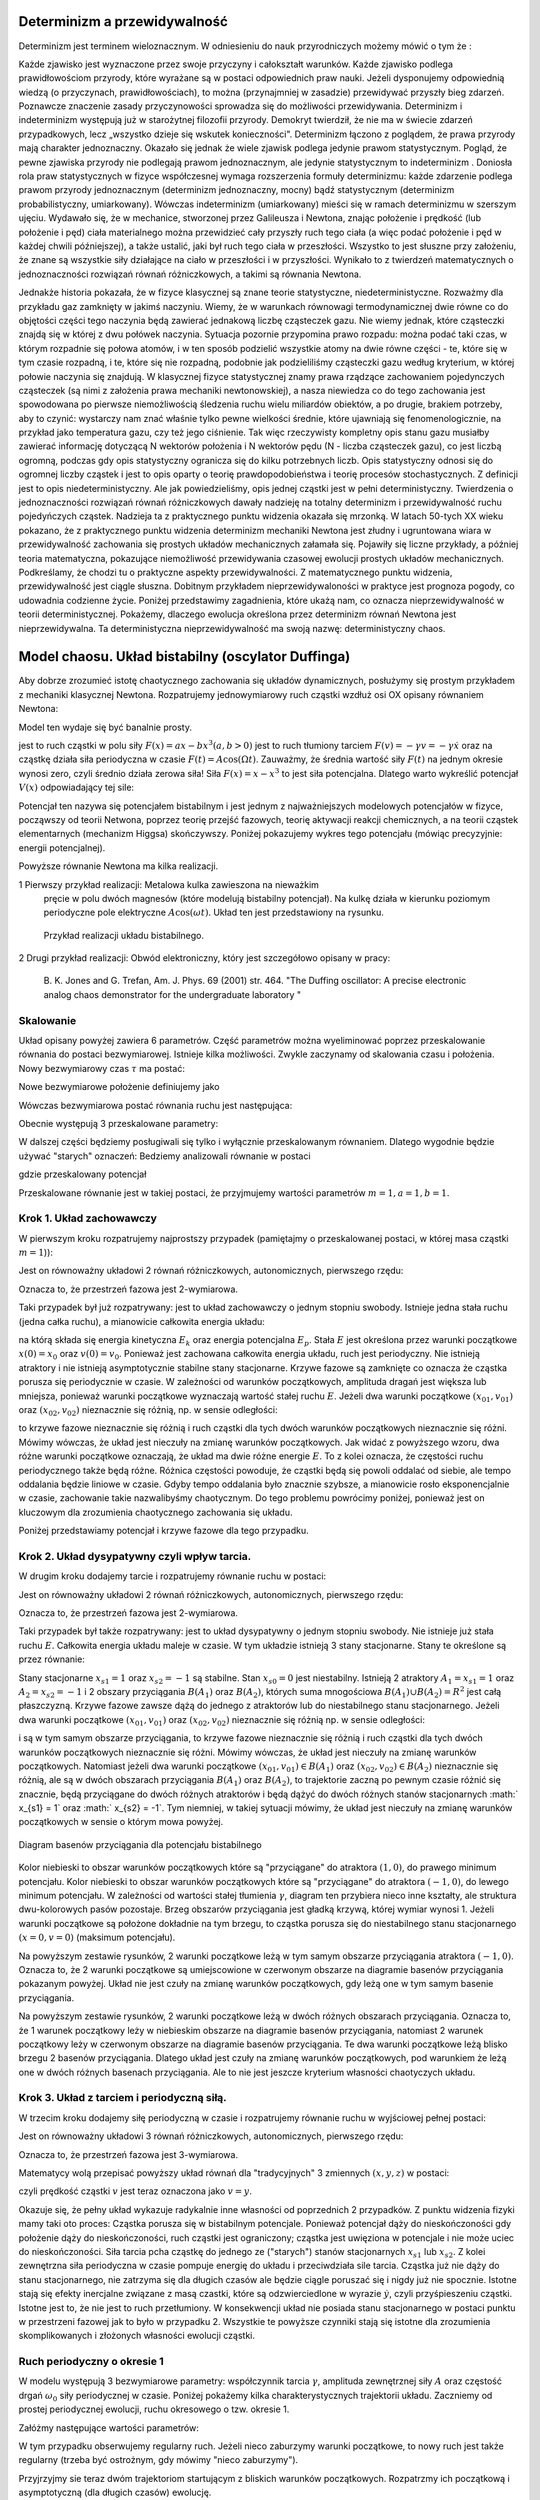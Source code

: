 Determinizm a przewidywalność
=============================

Determinizm jest terminem wieloznacznym.  W odniesieniu do nauk przyrodniczych możemy mówić o tym że :

Każde zjawisko jest wyznaczone przez swoje przyczyny i całokształt warunków.
Każde zjawisko podlega prawidłowościom przyrody, które wyrażane są w postaci odpowiednich praw nauki.
Jeżeli dysponujemy odpowiednią wiedzą (o przyczynach,  prawidłowościach), to można (przynajmniej w zasadzie) przewidywać przyszły bieg zdarzeń.  Poznawcze znaczenie zasady przyczynowości  sprowadza się do możliwości przewidywania. Determinizm i indeterminizm  występują już w starożytnej filozofii przyrody. Demokryt twierdził, że nie ma w świecie zdarzeń przypadkowych, lecz „wszystko dzieje się wskutek konieczności". Determinizm  łączono z poglądem, że prawa przyrody mają charakter jednoznaczny. Okazało się jednak że wiele zjawisk podlega jedynie prawom statystycznym. Pogląd, że pewne zjawiska przyrody nie podlegają prawom jednoznacznym, ale jedynie statystycznym to indeterminizm .  Doniosła rola praw statystycznych w fizyce współczesnej wymaga rozszerzenia formuły determinizmu: każde zdarzenie podlega prawom przyrody jednoznacznym (determinizm jednoznaczny, mocny) bądź statystycznym (determinizm probabilistyczny, umiarkowany). Wówczas indeterminizm (umiarkowany) mieści się w ramach determinizmu  w szerszym ujęciu. Wydawało się, że w mechanice, stworzonej przez Galileusza i Newtona, znając położenie i prędkość (lub położenie i pęd) ciała materialnego można przewidzieć cały przyszły ruch tego ciała (a więc podać położenie i pęd w każdej chwili późniejszej), a także ustalić, jaki był ruch tego ciała w przeszłości. Wszystko to jest słuszne  przy założeniu, że znane są  wszystkie siły działające na ciało w przeszłości i w przyszłości. Wynikało to z twierdzeń matematycznych o jednoznaczności rozwiązań równań różniczkowych, a takimi są równania Newtona. 

Jednakże historia pokazała, że  w fizyce klasycznej są znane teorie statystyczne, niedeterministyczne.  Rozważmy dla przykładu  gaz zamknięty w jakimś naczyniu. Wiemy, że w warunkach równowagi termodynamicznej dwie równe co do objętości części tego naczynia będą zawierać jednakową liczbę cząsteczek gazu. Nie wiemy jednak, które cząsteczki znajdą się w której z dwu połówek naczynia. Sytuacja pozornie przypomina prawo rozpadu: można podać taki czas, w którym rozpadnie się połowa atomów, i w ten sposób podzielić wszystkie atomy na dwie równe części - te, które się w tym czasie rozpadną, i te, które się nie rozpadną, podobnie jak podzieliliśmy cząsteczki gazu według kryterium, w której połowie naczynia się znajdują. W klasycznej fizyce statystycznej znamy prawa rządzące zachowaniem pojedynczych cząsteczek (są nimi z założenia prawa mechaniki newtonowskiej), a nasza niewiedza co do tego zachowania jest spowodowana po pierwsze niemożliwością śledzenia ruchu wielu miliardów obiektów, a po drugie, brakiem potrzeby, aby to czynić: wystarczy nam znać właśnie tylko pewne wielkości średnie, które ujawniają się fenomenologicznie, na przykład jako temperatura gazu, czy też jego ciśnienie. Tak więc rzeczywisty kompletny opis stanu gazu musiałby zawierać informację dotyczącą N wektorów położenia i N wektorów pędu (N - liczba cząsteczek gazu), co jest liczbą ogromną, podczas gdy opis statystyczny ogranicza się do kilku potrzebnych liczb. Opis statystyczny odnosi się do ogromnej liczby cząstek i jest to opis oparty o teorię prawdopodobieństwa i teorię procesów stochastycznych. Z definicji jest to opis niedeterministyczny. Ale jak powiedzieliśmy, opis jednej cząstki jest w pełni deterministyczny. Twierdzenia o jednoznaczności rozwiązań równań różniczkowych dawały nadzieję na totalny determinizm i przewidywalność ruchu pojedyńczych cząstek. Nadzieja ta z praktycznego punktu widzenia okazała się mrzonką.  W latach 50-tych XX wieku pokazano, że z praktycznego punktu widzenia determinizm mechaniki Newtona jest złudny i ugruntowana wiara w przewidywalność zachowania się prostych układów  mechanicznych  załamała się. Pojawiły się liczne przykłady, a później teoria matematyczna, pokazujące  niemożliwość przewidywania czasowej ewolucji prostych układów mechanicznych. Podkreślamy, że chodzi tu o praktyczne aspekty przewidywalności. Z matematycznego punktu widzenia, przewidywalność jest ciągle słuszna.  Dobitnym przykładem nieprzewidywaloności w praktyce jest prognoza pogody, co udowadnia codzienne życie. Poniżej przedstawimy zagadnienia, które ukażą nam, co oznacza nieprzewidywalność w teorii deterministycznej. Pokażemy, dlaczego ewolucja określona przez determinizm równań Newtona jest nieprzewidywalna. Ta deterministyczna nieprzewidywalność ma swoją nazwę: deterministyczny chaos. 


Model chaosu. Układ bistabilny (oscylator Duffinga)
===================================================

Aby dobrze zrozumieć istotę chaotycznego zachowania się układów dynamicznych, posłużymy się prostym przykładem z mechaniki klasycznej Newtona. Rozpatrujemy jednowymiarowy ruch cząstki wzdłuż osi OX opisany równaniem Newtona:

.. MATH::
    :label: eqn1

    m \ddot x = F(x, \dot x, t) =ax - bx^3 - \gamma \dot x + A \cos(\Omega t), \qquad x(0) = x_0, \quad  \dot x(0) = v(0) = v_0


Model ten wydaje się być banalnie prosty.

jest to ruch cząstki w polu siły :math:`F(x) = ax-bx^3  (a, b > 0)`
jest to ruch tłumiony tarciem :math:`F(v) = - \gamma v = -\gamma \dot x` oraz 
na cząstkę działa siła periodyczna w czasie :math:`F(t) = A\cos(\Omega t)`. 
Zauważmy, że średnia wartość siły :math:`F(t)` na jednym okresie wynosi  zero, czyli średnio działa zerowa siła! Siła :math:`F(x) = x-x^3` to jest siła potencjalna. Dlatego warto wykreślić potencjał :math:`V(x)`  odpowiadający tej sile:

.. MATH::
    :label: eqn2

    V(x) = - \int F(x) dx = \frac{1}{4}  b x^4 - \frac{1}{2}  a x^2


Potencjał  ten nazywa się potencjałem bistabilnym i jest jednym z najważniejszych modelowych potencjałów w fizyce, począwszy od teorii Netwona, poprzez teorię przejść fazowych, teorię aktywacji  reakcji chemicznych, a na teorii cząstek elementarnych (mechanizm Higgsa) skończywszy. Poniżej pokazujemy wykres tego potencjału (mówiąc precyzyjnie: energii potencjalnej). 

Powyższe równanie Newtona  ma kilka realizacji.

1 Pierwszy przykład realizacji: Metalowa kulka zawieszona na nieważkim 
  pręcie w polu dwóch magnesów (które modelują bistabilny potencjał). 
  Na kulkę działa w kierunku poziomym periodyczne pole elektryczne 
  :math:`A\cos(\omega t)`. Układ ten jest przedstawiony na rysunku. 
  
  .. figure:: images/pendulum.png
     :align: center
     :alt: wahadło

     Przykład realizacji układu bistabilnego.

2 Drugi przykład realizacji: Obwód elektroniczny, który jest szczegółowo opisany w pracy:

  B. K. Jones and G. Trefan, Am. J. Phys. 69 (2001) str. 464.
  "The Duffing oscillator: A precise electronic analog chaos demonstrator 
  for the undergraduate laboratory "



.. sagecellserver::
    :is_verbatim: True

    sage: # Przeskalowany potencjał bistabilny: a=b=1
    sage: p = plot(0.25*x^4 - 0.5*x^2, (x,-1.6,1.6), figsize=(6,4), axes_labels=[r'$x$',r'$V(x)$'], color="blue")
    sage: p += text("$-x_s$",(-1,0.025),fontsize=16, color='black')
    sage: p += text("$x_s$",(1,0.025),fontsize=16, color='black')
    sage: p.show()

.. end of input

Skalowanie
----------

Układ opisany powyżej zawiera 6 parametrów. Część parametrów można wyeliminować poprzez przeskalowanie równania do postaci bezwymiarowej. Istnieje kilka  możliwości. Zwykle zaczynamy od skalowania czasu i położenia. Nowy bezwymiarowy czas :math:`\tau` ma postać:

.. MATH::
    :label: eqn3

    s = \frac{t}{\tau_0}, \qquad \tau_0^2 = \frac{m}{a}


Nowe bezwymiarowe położenie definiujemy jako

.. MATH::
    :label: eqn4

    X = \frac{x}{L}, \qquad L^2 = \frac{a}{b}


Wówczas bezwymiarowa postać równania ruchu jest następująca: 

.. MATH::
    :label: eqn5

    \ddot X = X - X^3 - \gamma_0 \dot X + A_0 \cos(\omega_0 s), \qquad X(0) = X_0, \quad  \dot X(0) = \dot X_0


Obecnie występują 3 przeskalowane parametry:

.. MATH::
    :label: eqn6

     \gamma_0  = \frac{\tau_0^2}{m L} \gamma, \qquad A_0 = \frac{\tau_0^2}{m L} A, \qquad \omega_0 = \tau_0 \Omega


W dalszej części będziemy posługiwali się tylko i wyłącznie przeskalowanym równaniem. Dlatego wygodnie będzie używać "starych" oznaczeń: Bedziemy analizowali równanie w postaci

.. MATH::
    :label: eqn7

    \ddot x = x - x^3 - \gamma \dot x + A \cos(\omega_0 t ), \qquad x(0) = x_0, \quad  \dot x(0) = \dot y_0 = v_0


gdzie przeskalowany potencjał

.. MATH::
    :label: eqn7a

    V(x) = - \int F(x) dx = \frac{1}{4} x^4 - \frac{1}{2} x^2

Przeskalowane równanie jest w takiej postaci, że przyjmujemy wartości parametrów :math:`m=1,  a=1,  b=1`.


Krok 1. Układ zachowawczy
-------------------------


W pierwszym  kroku rozpatrujemy najprostszy przypadek (pamiętajmy o przeskalowanej postaci, w której masa cząstki :math:`m=1`)):

.. MATH::
    :label: eqn8

    \ddot x = x - x^3 = - V'(x), \qquad x(0) = x_0, \quad  \dot x(0) = v(0) =  v_0


Jest on równoważny układowi 2 równań różniczkowych, autonomicznych, pierwszego rzędu:

.. MATH::
    :label: eqn9

    \dot x = v, \qquad x(0) = x_0,

    \dot v = x - x^3, \qquad v(0) = v_0.


Oznacza to, że przestrzeń fazowa jest 2-wymiarowa.

Taki przypadek był już rozpatrywany: jest to układ zachowawczy o jednym stopniu swobody. Istnieje jedna stała ruchu (jedna całka ruchu), a mianowicie całkowita energia układu:

.. MATH::
    :label: eqn10

    \frac{1}{2} \dot x^2(t) + V(x(t)) = const. = E  = E_k + E_p = \frac{1}{2} \dot x^2(0) + V(x(0)) = \frac{1}{2}  v_0^2 + V(x_0)


na którą składa się energia kinetyczna :math:`E_k` oraz energia potencjalna :math:`E_p`.  Stała :math:`E` jest określona przez warunki początkowe :math:`x(0) = x_0` oraz :math:`v(0) = v_0`.  Ponieważ jest zachowana całkowita energia układu, ruch jest periodyczny. Nie istnieją atraktory i nie istnieją  asymptotycznie stabilne stany stacjonarne. Krzywe fazowe są zamknięte co oznacza że  cząstka porusza się periodycznie w czasie. W zależności od warunków początkowych, amplituda dragań jest większa lub mniejsza, ponieważ warunki początkowe wyznaczają wartość stałej ruchu :math:`E`. Jeżeli dwa warunki początkowe :math:`(x_{01}, v_{01})`  oraz  :math:`(x_{02}, v_{02})` nieznacznie się różnią, np. w sensie odległości: 

.. MATH::
    :label: eqn11

    | [x_{01}^2 +  v_{01}^2] - [x_{02}^2 +  v_{02}^2] | << 1


to krzywe fazowe nieznacznie się różnią i ruch cząstki dla tych dwóch warunków początkowych nieznacznie się różni. Mówimy wówczas, że układ jest nieczuły na zmianę warunków początkowych.  Jak widać z powyższego wzoru, dwa różne warunki początkowe oznaczają, że układ ma dwie różne energie :math:`E`. To z kolei oznacza, że częstości ruchu periodycznego także będą różne.  Różnica częstości powoduje, że cząstki  będą się powoli oddalać od siebie, ale tempo oddalania będzie liniowe w czasie.  Gdyby tempo oddalania było znacznie szybsze, a mianowicie rosło eksponencjalnie w czasie, zachowanie takie nazwalibyśmy chaotycznym.  Do tego problemu powrócimy poniżej, ponieważ jest on kluczowym dla zrozumienia chaotycznego zachowania się układu.

Poniżej przedstawiamy potencjał i  krzywe fazowe dla tego przypadku.


.. sagecellserver::
    :is_verbatim: True

    sage: #parametry dla wizualizacji
    sage: var('x v')
    sage: x0 = 1.5
    sage: v0 = 0.2
    sage: E = 0.25*x0^4 - 0.5*x0^2 + v0^2
    sage: #
    sage: #prawo zachowania energii
    sage: V=0.25*x^4 - 0.5*x^2
    sage: PZE = v^2 + V == E
    sage: #
    sage: #wychylenia ekstremalne
    sage: print "ekstremalne wychylenia dla (x0,v0) = (%.2f,%.2f)"%(x0,v0)
    sage: rozw = solve(PZE(v=0), x); show(rozw)
    sage: xmin = min([i.rhs() for i in rozw if imag(i.rhs()) == 0])
    sage: xmax = max([i.rhs() for i in rozw if imag(i.rhs()) == 0])
    sage: #
    sage: #i jego rozwiązanie
    sage: print "ekstremalne prędkości dla (x0,v0) = (%.2f,%.2f)"%(x0,v0)
    sage: rozw = solve(PZE, v); show(rozw)
    sage: v1=rozw[0].rhs()
    sage: v2=rozw[1].rhs()
    sage: vmax = abs(v1(x=0))
    sage: #
    sage: #krzywe fazowe
    sage: start_point = (x0,V(x=x0))
    sage: p0 = point(start_point,size=30) + text(r"$  x_0$",start_point,vertical_alignment='bottom',horizontal_alignment='left')
    sage: p1 = plot(V,(x,xmin,xmax))
    sage: p21 = plot(v1, (x,xmin,xmax), color='red')
    sage: p22 = plot(v2, (x,xmin,xmax), color='green')
    sage: (p0+p1).show(figsize=4)
    sage: (p21+p22).show(figsize=4)

.. end of input


Krok 2. Układ dysypatywny czyli wpływ tarcia.
---------------------------------------------


W drugim  kroku dodajemy tarcie i rozpatrujemy równanie ruchu w postaci:

.. MATH::
    :label: eqn12

    \ddot x =  x - x^3 -\gamma \dot x , \qquad x(0) = x_0, \quad  \dot x(0) = v(0) =  v_0


Jest on równoważny układowi 2 równań różniczkowych, autonomicznych, pierwszego rzędu:

.. MATH::
    :label: eqn13

    \dot x = v, \qquad x(0) = x_0, 
    
    \dot v = x - x^3 -\gamma v , \qquad v(0) = v_0.


Oznacza to, że przestrzeń fazowa jest 2-wymiarowa.

Taki przypadek był także rozpatrywany: jest to układ dysypatywny o jednym stopniu swobody. Nie istnieje już stała ruchu :math:`E`.  Całkowita energia układu maleje w czasie.  W tym układzie  istnieją 3 stany stacjonarne. Stany te określone są przez równanie:

.. MATH::
    :label: eqn14

    x-x^3=0, \qquad \mbox{stąd} \qquad x_{s0}=0, \quad x_{s1} = 1, \quad x_{s2} = -1


Stany stacjonarne :math:`x_{s1} = 1` oraz :math:`x_{s2} = -1`  są  stabilne. Stan :math:`x_{s0}=0` jest niestabilny. Istnieją 2 atraktory  :math:`A_1= x_{s1} = 1` oraz :math:`A_2= x_{s2} = -1` i  2 obszary przyciągania :math:`B(A_1)` oraz :math:`B(A_2)`, których suma mnogościowa :math:`B(A_1) \cup  B(A_2) = R^2` jest całą płaszczyzną.  Krzywe fazowe  zawsze dążą do jednego z atraktorów lub do niestabilnego stanu stacjonarnego. Jeżeli dwa warunki początkowe :math:`(x_{01}, v_{01})`  oraz  :math:`(x_{02}, v_{02})` nieznacznie się różnią np. w sensie odległości: 

.. MATH::
    :label: eqn15

    | [x_{01}^2 +  v_{01}^2] - [x_{02}^2 +  v_{02}^2] | << 1


i są w tym samym obszarze przyciągania, to krzywe fazowe nieznacznie się różnią i ruch cząstki dla tych dwóch warunków początkowych nieznacznie się różni. Mówimy wówczas, że układ jest nieczuły na zmianę warunków początkowych. Natomiast jeżeli dwa warunki początkowe :math:`(x_{01}, v_{01}) \in B(A_1)`  oraz  :math:`(x_{02}, v_{02}) \in B(A_2)` nieznacznie się różnią, ale są w dwóch obszarach przyciągania :math:`B(A_1)` oraz :math:`B(A_2)`, to trajektorie zaczną po pewnym czasie różnić się znacznie, będą przyciągane do dwóch różnych atraktorów  i będą dążyć  do dwóch różnych stanów stacjonarnych :math:` x_{s1} = 1` oraz :math:` x_{s2} = -1`. Tym niemniej, w takiej sytuacji mówimy, że układ jest nieczuły na zmianę warunków początkowych w sensie o którym mowa powyżej.

.. figure:: images/baseny_tarcie.jpg
   :align: center
   :alt: Baseny przyciągania.

   Diagram basenów przyciągania dla potencjału bistabilnego

Kolor niebieski to obszar warunków początkowych które są "przyciągane"  do atraktora :math:`(1, 0)`, do prawego minimum potencjału. Kolor niebieski to obszar warunków początkowych które są "przyciągane"  do atraktora :math:`(-1, 0)`, do lewego minimum potencjału. W zależności od wartości stałej tłumienia :math:`\gamma`, diagram ten przybiera nieco inne kształty, ale struktura dwu-kolorowych pasów pozostaje. Brzeg obszarów przyciągania jest gładką krzywą, której wymiar wynosi 1. Jeżeli warunki początkowe są położone dokładnie na tym brzegu, to cząstka porusza się do niestabilnego stanu stacjonarnego :math:`(x=0, v=0)` (maksimum potencjału). 

.. sagecellserver::
    :is_verbatim: True

    sage: # wykresy dla przypadku z tłumieniem
    sage: var('x v')
    sage: x01, v01 = 1.50, 0
    sage: x02, v02 = 1.52, 0
    sage: #
    sage: # siła
    sage: F = x-x^3
    sage: V = -integrate(F,x)
    sage: #
    sage: # tarcie: parametr gamma
    sage: g = 0.1
    sage: #
    sage: # numeryczne rozwiazanie równań ruchu
    sage: T = srange(0,20*pi,0.01)
    sage: num1 = desolve_odeint(vector([v,F-g*v]), [x01,v01], T, [x,v])
    sage: num2 = desolve_odeint(vector([v,F-g*v]), [x02,v02], T, [x,v])
    sage: #
    sage: #krzywe fazowe
    sage: lt  = plot(V, (x, -max([abs(x01),abs(x02)]),max([abs(x01),abs(x02)])), color='black', figsize=4)
    sage: lt += point((x01,V(x=x01)), color='green', size=50, axes_labels=['$x$','$V(x)$'])
    sage: lt += point((x02,V(x=x02)), color='red', size=50)
    sage: lb  = list_plot(num1.tolist(), plotjoined=1, color='green', axes_labels=['$x(t)$','$v(t)$'])
    sage: lb += list_plot(num2.tolist(), plotjoined=1, color='red', figsize=4)
    sage: rt  = list_plot(zip(T,num1[:,0].tolist()), plotjoined=1, color='green', axes_labels=['$t$','$x(t)$'])
    sage: rt += list_plot(zip(T,num2[:,0].tolist()), plotjoined=1, color='red', figsize=4)
    sage: rb  = list_plot(zip(T,num1[:,1].tolist()), plotjoined=1, color='green', axes_labels=['$t$','$v(t)$'])
    sage: rb += list_plot(zip(T,num2[:,1].tolist()), plotjoined=1, color='red', figsize=4)
    sage: #
    sage: html("""
    sage: <p align='center'>rozwiązania z warunkami początkowymi
    sage: <span style="color:green">($x_{01},v_{01}$)=(%.2f,%.2f)</span>
    sage: <span style="color:red">($x_{02},v_{02}$)=(%.2f,%.2f)</span>
    sage: dążą do tego samego atraktora: 
    sage: (x,v)=(-1,0)
    sage: </p>
    sage: """%(x01,v01,x02,v02))
    sage: html.table([[lt,rt],[lb,rb]])

.. end of input

Na powyższym zestawie rysunków,  2 warunki początkowe leżą w tym samym obszarze  przyciągania  atraktora :math:`(-1, 0)`. Oznacza to, że 2 warunki początkowe są umiejscowione w czerwonym obszarze na diagramie basenów przyciągania pokazanym powyżej. Układ nie jest czuły na zmianę warunków początkowych, gdy leżą one w tym samym basenie przyciągania.

.. sagecellserver::
    :is_verbatim: True

    sage: # wykresy dla przypadku z tłumieniem
    sage: var('x v')
    sage: x01, v01 = 1.58, 0
    sage: x02, v02 = 1.57, 0
    sage: #
    sage: # siła
    sage: F = x-x^3
    sage: V = -integrate(F,x)
    sage: #
    sage: # tarcie: parametr gamma
    sage: g = 0.1
    sage: #
    sage: # numeryczne rozwiazanie równań ruchu
    sage: T = srange(0,20*pi,0.01)
    sage: num1 = desolve_odeint(vector([v,F-g*v]), [x01,v01], T, [x,v])
    sage: num2 = desolve_odeint(vector([v,F-g*v]), [x02,v02], T, [x,v])
    sage: #
    sage: # wykresy funkcji
    sage: lt  = plot(V, (x, -max([abs(x01),abs(x02)]),max([abs(x01),abs(x02)])),color='black',  figsize=4)
    sage: lt += point((x01,V(x=x01)), color='blue', size=50, axes_labels=['$x$','$V(x)$'])
    sage: lt += point((x02,V(x=x02)), color='red', size=50)
    sage: lb  = list_plot(num1.tolist(), plotjoined=1, color='blue', axes_labels=['$x(t)$','$v(t)$'])
    sage: lb += list_plot(num2.tolist(), plotjoined=1, color='red', figsize=4)
    sage: rt  = list_plot(zip(T,num1[:,0].tolist()), plotjoined=1, color='blue', axes_labels=['$t$','$x(t)$'])
    sage: rt += list_plot(zip(T,num2[:,0].tolist()), plotjoined=1, color='red', figsize=4)
    sage: rb  = list_plot(zip(T,num1[:,1].tolist()), plotjoined=1, color='blue', axes_labels=['$t$','$v(t)$'])
    sage: rb += list_plot(zip(T,num2[:,1].tolist()), plotjoined=1, color='red', figsize=4)
    sage: #
    sage: html("""
    sage: <p align='center'>rozwiązania z warunkami początkowymi
    sage: <span style="color:blue">($x_{01},v_{01}$)=(%.2f,%.2f)</span>
    sage: <span style="color:red">($x_{02},v_{02}$)=(%.2f,%.2f)</span>
    sage: dążą do różnych atraktorów: 
    sage: <span style="color:blue">(x,v)=(1,0)</span>
    sage: <span style="color:red">(x,v)=(-1,0)</span>
    sage: </p>
    sage: """%(x01,v01,x02,v02))
    sage: html.table([[lt,rt],[lb,rb]])

.. end of input

Na powyższym zestawie rysunków,  2 warunki początkowe leżą w dwóch różnych obszarach  przyciągania.  Oznacza to, że 1 warunek  początkowy leży w  niebieskim obszarze na diagramie basenów przyciągania, natomiast  2 warunek  początkowy leży w  czerwonym obszarze na diagramie basenów przyciągania. Te dwa warunki początkowe leżą blisko brzegu 2 basenów przyciągania. Dlatego układ jest czuły na zmianę warunków początkowych, pod warunkiem że leżą one w dwóch różnych basenach przyciągania. Ale to nie jest jeszcze kryterium własności chaotyczych układu.



Krok 3. Układ z tarciem i periodyczną siłą.
-------------------------------------------

W trzecim kroku dodajemy siłę periodyczną w czasie  i rozpatrujemy równanie ruchu w wyjściowej pełnej postaci:

.. MATH::
    :label: eqn16

    \ddot x =  x - x^3 -\gamma \dot x  +  A \cos (\omega_0 t) , \qquad x(0) = x_0, \quad  \dot x(0) = v(0) =  v_0


Jest on równoważny układowi 3 równań różniczkowych, autonomicznych, pierwszego rzędu:

.. MATH::
    :label: eqn17

    \dot x = v, \qquad x(0) = x_0,
    
    \dot v = x - x^3 -\gamma v + A \cos z , \qquad v(0) = v_0, 
    
    z = \omega_0, \qquad z(0) = 0.


Oznacza to, że przestrzeń fazowa jest 3-wymiarowa.

Matematycy wolą przepisać powyższy układ równań dla "tradycyjnych"  3 zmiennych :math:`(x, y, z)` w postaci:

.. MATH::
    :label: eqn18

    \dot x = y, \qquad x(0) = x_0, 
    
    \dot y = x - x^3 -\gamma y + A \cos z , \qquad y(0) = y_0, 
    
    z = \omega_0, \qquad z(0) = 0.


czyli prędkość cząstki :math:`v` jest teraz oznaczona jako :math:`v=y`.

Okazuje się, że pełny układ wykazuje radykalnie inne własności od poprzednich 2 przypadków. Z punktu widzenia fizyki mamy taki oto proces:  Cząstka porusza się w bistabilnym potencjale. Ponieważ potencjał dąży do nieskończoności gdy położenie dąży do nieskończoności, ruch cząstki jest ograniczony; cząstka jest uwięziona w potencjale i nie może uciec do nieskończoności. Siła tarcia pcha cząstkę do jednego ze ("starych") stanów stacjonarnych  :math:`x_{s1}`  lub :math:`x_{s2}`. Z kolei zewnętrzna siła periodyczna w czasie pompuje energię do układu i przeciwdziała sile tarcia. Cząstka już nie dąży do stanu stacjonarnego, nie zatrzyma się dla długich czasów ale będzie  ciągle poruszać się i nigdy już nie spocznie. Istotne stają się efekty inercjalne związane z masą czastki, które są odzwierciedlone w wyrazie :math:`\dot y`, czyli przyśpieszeniu cząstki. Istotne jest to, że nie jest to ruch przetłumiony. W konsekwencji układ nie posiada stanu stacjonarnego w postaci punktu w przestrzeni fazowej jak to było w przypadku 2. Wszystkie te powyższe czynniki stają się istotne dla zrozumienia  skomplikowanych i złożonych własności ewolucji cząstki. 

.. sagecellserver::
    :is_verbatim: True

    sage: # przykładowa trajektoria  (górny wykres)
    sage: # wraz z krzywą fazową (dolny wykres)
    sage: var('x y z')
    sage: T = srange(0,150*pi,0.01)
    sage: sol=desolve_odeint( vector([y,x-x^3-0.26*y+0.3*cos(z), 1]), [0.1,0.1,0],T,[x,y,z])
    sage: t = line(zip(T,sol[:,0]), figsize=(12,4), axes_labels=["$t$","$x(t)$"], frame=1, axes=0)
    sage: b = line(zip(sol[:,0],sol[:,1]), figsize=(12,4), axes_labels=["$x(t)$","$v(t)$"], frame=1, axes=0)
    sage: html.table([[t],[b]])

.. end of input

Ruch periodyczny o okresie 1
----------------------------

W modelu występują 3 bezwymiarowe parametry: współczynnik tarcia :math:`\gamma`, amplituda zewnętrznej siły :math:`A` oraz częstość drgań :math:`\omega_0` siły periodycznej w czasie. Poniżej pokażemy kilka charakterystycznych trajektorii układu. Zaczniemy od prostej periodycznej ewolucji, ruchu okresowego o tzw. okresie 1.

Załóżmy następujące wartości parametrów:

.. MATH::
    :label: eqn19

    \gamma = 0.15, \qquad A = 0.3, \qquad \omega_0 = 1


W tym przypadku obserwujemy regularny ruch. Jeżeli nieco zaburzymy warunki początkowe, to nowy ruch jest także regularny (trzeba być ostrożnym, gdy mówimy "nieco zaburzymy").

.. sagecellserver::
    :is_verbatim: True

    sage: # wykresy dla przypadku z tłumieniem
    sage: var('x y z')
    sage: x0, y0, z0 = 0.1,0.1,0
    sage: kolor = 'green'
    sage: #
    sage: # siła
    sage: F = x-x^3
    sage: V = -integrate(F,x)
    sage: #
    sage: # tarcie: parametr gamma
    sage: g = 0.1
    sage: A = 0.3
    sage: w = 1
    sage: #
    sage: # układ różniczkowych równań ruchu
    sage: dx = y
    sage: dy = F - g*y + A*cos(z)
    sage: dz = w
    sage: #
    sage: # numeryczne rozwiazanie równań ruchu
    sage: T = srange(0,30*pi,0.01)
    sage: num = desolve_odeint(vector([dx,dy,dz]), [x0,y0,z0], T, [x,y,z])
    sage: #
    sage: # wykresy funkcji
    sage: xmin = 1.5
    sage: lt  = plot(V, (x,-xmin,xmin), figsize=4)
    sage: lt += point((x0,V(x=x0)), color=kolor, size=50, axes_labels=['$x$','$V(x)$'])
    sage: lb  = list_plot(zip(num[:,0],num[:,1]), plotjoined=1, color=kolor, axes_labels=['$x(t)$','$v(t)$'], figsize=4)
    sage: rt  = list_plot(zip(T,num[:,0].tolist()), plotjoined=1, color=kolor, axes_labels=['$t$','$x(t)$'], figsize=4)
    sage: rb  = list_plot(zip(T,num[:,1].tolist()), plotjoined=1, color=kolor, axes_labels=['$t$','$v(t)$'], figsize=4)
    sage: #
    sage: html("""Układ równań różniczkowych
    sage: $\dot{x} = %s$
    sage: $\dot{y} = %s$
    sage: $\dot{z} = %s$
    sage: z warunkami początkowymi
    sage: $(x_0,y_0,z_0) = (%.2f,%.2f,%.2f)$
    sage: """%(dx,dy,dz,x0,y0,z0))
    sage: html.table([[lt,rt],[lb,rb]])


.. end of input

Przyjrzyjmy sie teraz dwóm trajektoriom startującym z bliskich warunków początkowych. Rozpatrzmy ich początkową i asymptotyczną (dla długich czasów) ewolucję.

.. sagecellserver::
    :is_verbatim: True

    sage: # wykresy dla przypadku z tłumieniem
    sage: var('x y z')
    sage: x01, y01, z01 = 0.1,0.1,0
    sage: x02, y02, z02 = 0.11,0.1,0
    sage: #
    sage: # siła
    sage: F = x-x^3
    sage: V = -integrate(F,x)
    sage: #
    sage: # tarcie: parametr gamma
    sage: g = 0.1
    sage: A = 0.3
    sage: w = 1
    sage: #
    sage: # układ różniczkowych równań ruchu
    sage: dx = y
    sage: dy = F - g*y + A*cos(z)
    sage: dz = w
    sage: #
    sage: # numeryczne rozwiazanie równań ruchu
    sage: T = srange(0,200*pi,0.01)
    sage: num1 = desolve_odeint(vector([dx,dy,dz]), [x01,y01,z01], T, [x,y,z])
    sage: num2 = desolve_odeint(vector([dx,dy,dz]), [x02,y02,z02], T, [x,y,z])
    sage: #
    sage: lnum = int(len(num1[:,0])/10)
    sage: trans1 = num1[:lnum]
    sage: asymp1 = num1[-lnum:]
    sage: trans2 = num2[:lnum]
    sage: asymp2 = num2[-lnum:]
    sage: #
    sage: # wykresy funkcji
    sage: lt = list_plot(zip(trans1[:,0],trans1[:,1]), plotjoined=1, color='green', axes_labels=['$x(t)$','$v(t)$'], figsize=4)
    sage: lt += list_plot(zip(trans2[:,0],trans2[:,1]), plotjoined=1, color='red')
    sage: rt = list_plot(zip(T[:lnum],trans1[:,0].tolist()), plotjoined=1, color='green', axes_labels=['$t$','$x(t)$'], figsize=4)
    sage: rt += list_plot(zip(T[:lnum],trans2[:,0].tolist()), plotjoined=1, color='red')
    sage: lb = list_plot(zip(asymp1[:,0],asymp1[:,1]), plotjoined=1, color='green', axes_labels=['$x(t)$','$v(t)$'], figsize=4)
    sage: lb += list_plot(zip(asymp2[:,0],asymp2[:,1]), plotjoined=0, color='red')
    sage: rb = list_plot(zip(T[-lnum:],asymp1[:,0].tolist()), plotjoined=1, color='green', axes_labels=['$t$','$x(t)$'], figsize=4)
    sage: rb += list_plot(zip(T[-lnum:],asymp2[:,0].tolist()), plotjoined=1, color='red')
    sage: #
    sage: html("""Układ równań różniczkowych
    sage: $\dot{x} = %s$
    sage: $\dot{y} = %s$
    sage: $\dot{z} = %s$
    sage: z różnymi warunkami początkowymi
    sage: <span style="color:green;">$(x_{01},y_{01},z_{01}) = (%.2f,%.2f,%.2f)$</span>
    sage: <span style="color:red;">$(x_{02},y_{02},z_{02}) = (%.2f,%.2f,%.2f)$</span>
    sage: """%(dx,dy,dz,x01,y01,z01,x02,y02,z02))
    sage: html.table([[lt,rt],[lb,rb]])


.. end of input

Na dwóch górnych diagramach przedstawioną reżim krótkich czasów. Ponieważ 2 warunki początkowe nieco się różnią, więc początkowa ewolucja nieco się różni. Kolor czerwony i zielony jest rozróżnialny na prawym górnym rysunku pokazującym ewolucję :math:`x(t)` dla krótkich czasów.  Jeżeli przyjrzymy się reżimowy długich czasów (dwa dolne diagramy) to zauważymy duże podobieństwo w ewolucji: krzywe fazowe są zamknięte więc jest to prosty ruch periodyczny, przypominający nieco zdeformowaną funkcję typu :math:`\sin(\alpha t)` czy też :math:`\cos(\alpha t)`. Jest to funkcja okresowa z charakterystycznym jednym jedynym  okresem :math:`T`. Dlatego mówimy, że jest ruch periodyczny o okresie 1. Dwie krzywe :math:`x(t)` na dolnym prawym rysunku nie są rozróżnialne. 

Można zrobić doświadczenie numeryczne i wybierać różne warunki początkowe. Zobaczymy, że trajektorie dążą do tego samego okresowego rozwiązania, są przyciagane do tego okresowego rozwiązania. Innymi słowy, ta krzywa fazowa o okresie 1  jest ATRAKTOREM.  Atraktor ten nazywa się periodycznym atraktorem o okresie 1 lub 1-okresowym  atraktorem. Można by postawić pytanie: jak wygląda basen przyciągania dla tego atraktora. Aby dać odpowiedź na to pytanie należy zbadać numerycznie np. kwadrat warunków początkowych  :math:`(x_0, y_0)` i wybrać te warunki początkowe które dążą do powyższej krzywej fazowej o okresie 1. Okazuje się, że basen przyciągania jest "porządnym" zbiorem, którego brzeg jest gładką krzywą, podobnie jak w przypadku zilustrowanym powyżej dla układu tylko z tarciem, bez siły okresowej.


Ruch periodyczny o okresie 3
----------------------------

Załóżmy następujące wartości parametrów:

.. MATH::
    :label: eqn20

    \gamma = 0.22, \qquad A = 0.3, \qquad \omega_0 = 1


W tym przypadku obserwujemy także periodyczny ruch, ale nieco bardziej skomplikowany. Nie jest to prosty periodyczny ruch, ale tzw. ruch o okresie 3, tzn. teraz okres jest 3 razy dłuższy niż w poprzednim przypadku.

.. sagecellserver::
    :is_verbatim: True

    sage: # wykresy dla przypadku z tłumieniem
    sage: var('x y z')
    sage: x0, y0, z0 = 0.1,0.1,0
    sage: kolor = 'red'
    sage: #
    sage: # siła
    sage: F = x-x^3
    sage: V = -integrate(F,x)
    sage: #
    sage: # tarcie: parametr gamma
    sage: g = 0.22
    sage: A = 0.3
    sage: w = 1
    sage: #
    sage: # układ różniczkowych równań ruchu
    sage: dx = y
    sage: dy = F - g*y + A*cos(z)
    sage: dz = w
    sage: #
    sage: # numeryczne rozwiazanie równań ruchu
    sage: T = srange(0,20*pi,0.01)
    sage: num = desolve_odeint(vector([dx,dy,dz]), [x0,y0,z0], T, [x,y,z])
    sage: #
    sage: # wykresy funkcji
    sage: xmin = 1.5
    sage: lt  = plot(V, (x,-xmin,xmin), figsize=4)
    sage: lt += point((x0,V(x=x0)), color=kolor, size=50, axes_labels=['$x$','$V(x)$'])
    sage: lb  = list_plot(zip(num[:,0],num[:,1]), plotjoined=1, color=kolor, axes_labels=['$x(t)$','$v(t)$'], figsize=4)
    sage: rt  = list_plot(zip(T,num[:,0].tolist()), plotjoined=1, color=kolor, axes_labels=['$t$','$x(t)$'], figsize=4)
    sage: rb  = list_plot(zip(T,num[:,1].tolist()), plotjoined=1, color=kolor, axes_labels=['$t$','$v(t)$'], figsize=4)
    sage: #
    sage: html("""Układ równań różniczkowych
    sage: $\dot{x} = %s$
    sage: $\dot{y} = %s$
    sage: $\dot{z} = %s$
    sage: z warunkami początkowymi
    sage: $(x_0,y_0,z_0) = (%.2f,%.2f,%.2f)$
    sage: """%(dx,dy,dz,x0,y0,z0))
    sage: html.table([[lt,rt],[lb,rb]])


.. end of input

I znów zobaczymy, jak początkowa ewolucja różni się od tej po długim czasie.

.. sagecellserver::
    :is_verbatim: True

    sage: # wykresy dla przypadku z tłumieniem
    sage: var('x y z')
    sage: x01, y01, z01 = 0.10,0.1,0
    sage: x02, y02, z02 = 0.11,0.1,0
    sage: #
    sage: # siła
    sage: F = x-x^3
    sage: V = -integrate(F,x)
    sage: #
    sage: # tarcie: parametr gamma
    sage: g = 0.22
    sage: A = 0.3
    sage: w = 1
    sage: #
    sage: # układ różniczkowych równań ruchu
    sage: dx = y
    sage: dy = F - g*y + A*cos(z)
    sage: dz = w
    sage: #
    sage: # numeryczne rozwiazanie równań ruchu
    sage: T = srange(0,200*pi,0.01)
    sage: num1 = desolve_odeint(vector([dx,dy,dz]), [x01,y01,z01], T, [x,y,z])
    sage: num2 = desolve_odeint(vector([dx,dy,dz]), [x02,y02,z02], T, [x,y,z])
    sage: #
    sage: lnum = int(len(num1[:,0])/10)
    sage: trans1 = num1[:lnum]
    sage: asymp1 = num1[-lnum:]
    sage: trans2 = num2[:lnum]
    sage: asymp2 = num2[-lnum:]
    sage: #
    sage: # wykresy funkcji
    sage: lt = list_plot(zip(trans1[:,0],trans1[:,1]), plotjoined=1, color='green', axes_labels=['$x(t)$','$v(t)$'], figsize=4)
    sage: lt += list_plot(zip(trans2[:,0],trans2[:,1]), plotjoined=1, color='red')
    sage: rt = list_plot(zip(T[:lnum],trans1[:,0].tolist()), plotjoined=1, color='green', axes_labels=['$t$','$x(t)$'], figsize=4)
    sage: rt += list_plot(zip(T[:lnum],trans2[:,0].tolist()), plotjoined=1, color='red')
    sage: lb = list_plot(zip(asymp1[:,0],asymp1[:,1]), plotjoined=1, color='green', axes_labels=['$x(t)$','$v(t)$'], figsize=4)
    sage: lb += list_plot(zip(asymp2[:,0],asymp2[:,1]), plotjoined=0, color='red')
    sage: rb = list_plot(zip(T[-lnum:],asymp1[:,0].tolist()), plotjoined=1, color='green', axes_labels=['$t$','$x(t)$'], figsize=4)
    sage: rb += list_plot(zip(T[-lnum:],asymp2[:,0].tolist()), plotjoined=1, color='red')
    sage: #
    sage: html("""Układ równań różniczkowych
    sage: $\dot{x} = %s$
    sage: $\dot{y} = %s$
    sage: $\dot{z} = %s$
    sage: z różnymi warunkami początkowymi
    sage: <span style="color:green;">$(x_{01},y_{01},z_{01}) = (%.2f,%.2f,%.2f)$</span>
    sage: <span style="color:red;">$(x_{02},y_{02},z_{02}) = (%.2f,%.2f,%.2f)$</span>
    sage: """%(dx,dy,dz,x01,y01,z01,x02,y02,z02))
    sage: html.table([[lt,rt],[lb,rb]])


.. end of input

Dla długich czasów, krzywe fazowe są zamknięte, ale nie są  to krzywe typu zdeformowana elipsa.  To są krzywe z 2 pętelkami. Tym niemniej, ruch jest periodyczny.

Podobnie jak poprzednim przypadku, można zrobić doświadczenie numeryczne i wybierać różne warunki początkowe. Zobaczymy, że wiele trajektorii dąży do tej samej  okresowej orbity, są one  przyciagane do tej  zamkniętek krzywej fazowej. Innymi słowy, ta krzywa fazowa o okresie 3  jest ATRAKTOREM.  Atraktor ten nazywa się periodycznym atraktorem o okresie 3 lub 3-okresowym  atraktorem.  Basen przyciągania dla tego atraktora  na płaszczyźnie warunków początkowych :math:`(x_0, y_0)`  jest "porządnym" zbiorem o wymiarze 2 (czyli kawałek płaszczyzny), którego brzeg jest gładką krzywą.


Ruch chaotyczny
---------------

Załóżmy następujące wartości parametrów:

.. MATH::
    :label: eqn21

    \gamma = 0.25, \qquad A = 0.3, \qquad \omega_0 = 1


W tym przypadku obserwujemy ruch, który wydaje się być wyjątkowo nieregularny, chaotyczny.


.. sagecellserver::
    :is_verbatim: True

    sage: # wykresy dla przypadku chaotycznego
    sage: var('x y z')
    sage: x0, y0, z0 = 0.1,0.1,0
    sage: kolor = 'firebrick'
    sage: #
    sage: # siła
    sage: F = x-x^3
    sage: V = -integrate(F,x)
    sage: #
    sage: # tarcie: parametr gamma
    sage: g = 0.25
    sage: A = 0.3
    sage: w = 1
    sage: #
    sage: # układ różniczkowych równań ruchu
    sage: dx = y
    sage: dy = F - g*y + A*cos(z)
    sage: dz = w
    sage: #
    sage: # numeryczne rozwiazanie równań ruchu
    sage: T = srange(0,50*pi,0.01)
    sage: num = desolve_odeint(vector([dx,dy,dz]), [x0,y0,z0], T, [x,y,z])
    sage: #
    sage: # wykresy funkcji
    sage: xmin = 1.5
    sage: lt  = plot(V, (x,-xmin,xmin), figsize=4)
    sage: lt += point((x0,V(x=x0)), color=kolor, size=50, axes_labels=['$x$','$V(x)$'])
    sage: lb  = list_plot(zip(num[:,0],num[:,1]), plotjoined=1, color=kolor, axes_labels=['$x(t)$','$v(t)$'], figsize=4)
    sage: rt  = list_plot(zip(T,num[:,0].tolist()), plotjoined=1, color=kolor, axes_labels=['$t$','$x(t)$'], figsize=4)
    sage: rb  = list_plot(zip(T,num[:,1].tolist()), plotjoined=1, color=kolor, axes_labels=['$t$','$v(t)$'], figsize=4)
    sage: #
    sage: html("""Układ równań różniczkowych
    sage: $\dot{x} = %s$
    sage: $\dot{y} = %s$
    sage: $\dot{z} = %s$
    sage: z warunkami początkowymi
    sage: $(x_0,y_0,z_0) = (%.2f,%.2f,%.2f)$
    sage: """%(dx,dy,dz,x0,y0,z0))
    sage: html.table([[lt,rt],[lb,rb]])


.. end of input

Zobaczmy, jak tym razem ewoluują rozwiązania o 2 bliskich warunkach początkowych.


.. sagecellserver::
    :is_verbatim: True

    sage: var('x y z')
    sage: x01, y01, z01 = 0.1,0.1,0
    sage: x02, y02, z02 = 0.11,0.1,0
    sage: #
    sage: # siła
    sage: F = x-x^3
    sage: V = -integrate(F,x)
    sage: #
    sage: # tarcie: parametr gamma
    sage: g = 0.25
    sage: A = 0.3
    sage: w = 1
    sage: #
    sage: # układ różniczkowych równań ruchu
    sage: dx = y
    sage: dy = F - g*y + A*cos(z)
    sage: dz = w
    sage: #
    sage: # numeryczne rozwiazanie równań ruchu
    sage: T = srange(0,200*pi,0.01)
    sage: num1 = desolve_odeint(vector([dx,dy,dz]), [x01,y01,z01], T, [x,y,z])
    sage: num2 = desolve_odeint(vector([dx,dy,dz]), [x02,y02,z02], T, [x,y,z])
    sage: #
    sage: lnum = int(len(num1[:,0])/10)
    sage: trans1 = num1[:lnum]
    sage: asymp1 = num1[-lnum:]
    sage: trans2 = num2[:lnum]
    sage: asymp2 = num2[-lnum:]
    sage: #
    sage: # wykresy funkcji
    sage: lt = list_plot(zip(trans1[:,0],trans1[:,1]), plotjoined=1, color='green', axes_labels=['$x(t)$','$v(t)$'], figsize=4)
    sage: lt += list_plot(zip(trans2[:,0],trans2[:,1]), plotjoined=1, color='red')
    sage: rt = list_plot(zip(T[:lnum],trans1[:,0].tolist()), plotjoined=1, color='green', axes_labels=['$t$','$x(t)$'], figsize=4)
    sage: rt += list_plot(zip(T[:lnum],trans2[:,0].tolist()), plotjoined=1, color='red')
    sage: lb = list_plot(zip(asymp1[:,0],asymp1[:,1]), plotjoined=1, color='green', axes_labels=['$x(t)$','$v(t)$'], figsize=4)
    sage: lb += list_plot(zip(asymp2[:,0],asymp2[:,1]), plotjoined=1, color='red')
    sage: rb = list_plot(zip(T[-lnum:],asymp1[:,0].tolist()), plotjoined=1, color='green', axes_labels=['$t$','$x(t)$'], figsize=4)
    sage: rb += list_plot(zip(T[-lnum:],asymp2[:,0].tolist()), plotjoined=1, color='red')
    sage: #
    sage: html("""Układ równań różniczkowych
    sage: $\dot{x} = %s$
    sage: $\dot{y} = %s$
    sage: $\dot{z} = %s$
    sage: z różnymi warunkami początkowymi
    sage: <span style="color:green;">$(x_{01},y_{01},z_{01}) = (%.2f,%.2f,%.2f)$</span>
    sage: <span style="color:red;">$(x_{02},y_{02},z_{02}) = (%.2f,%.2f,%.2f)$</span>
    sage: """%(dx,dy,dz,x01,y01,z01,x02,y02,z02))
    sage: html.table([[lt,rt],[lb,rb]])


.. end of input

Początkowa ewolucja dwóch rozwiązań jest nierozróżnialna (ponieważ 2 warunki początkowe są bardzo blisko siebie). Po pewnym charakterystycznym czasie, zwanym czasem Lapunowa, trajektorie zaczynają różnić się coraz bardziej, zaczynają rozbiegać się: patrz trajektoria czerwona i zielona na dolnym prawym rysunku.

.. figure:: images/chaos_traj.png
   :align: center
   :alt: Chaos

   Schematyczne trajektorie w reżimie chaotycznym.


W reżimie chaotycznym, te dwie trajektorie oddalają się od siebie w eksponencjalnie szybkim tempie określonym przez zależność:

.. MATH::
    :label: eqn22

    |x_1(t) - x_2(t)| = |x_1(0) - x_2(0)|\mbox{e}^{\lambda t}, \qquad \lambda > 0


lub

.. MATH::
    :label: eqn23

    |\Delta x(t)| = |\Delta x_0|\mbox{e}^{\lambda t}, \qquad \lambda > 0


gdzie :math:`\lambda` nazywa sie wykładnikiem Lapunowa.

Różnice w ewolucji stają się zbyt duże i pojawia się dylemat: która trajektoria jest właściwa, skoro nasza aparatura nie rozróżnia bliskich warunków początkowych. Determinizm staje się złudnym. Nie możemy przewidywać właściwej ewolucji układu.

Przedstawiony powyżej reżim chaotyczny nie jest jedyny. W układzie istnieje wiele takich wartości parametrów :math:`(\gamma, A, \omega)`, dla których pojawia się ruch chaotyczny. Należy nadmienić, że dla długich czasów  wiele trajektorii generowanych przez różne warunki początkowe zachowuje się bardzo podobnie, wiele trajektorii jest przyciąganych. Tu także istnieje atraktor i jego basen przyciągania. Jednakże ten atraktor jest dziwny: jego wymiar nie jest liczbą całkowitą i atraktor  jest fraktalem. Dlatego nazywa się dziwnym atraktorem.  Brzeg basenu przyciągania tego atraktora też ma dziwną strukturę  i jego wymiar jest fraktalny.



.. topic:: Zadania

  1) Niech :math:`\gamma = 0.1, \quad \omega_0 =1.4 , \quad (x_0, y_0, z_0) = (-0.5, -0.2, 0)`. 
     Zmieniaj parametr :math:`A=0.1,  0.32,  0.338,  0.35`.

     Obserwuj scenariusz  podwojenia okresu: 

     (i) pojawia się atraktor periodyczny o okresie 1.

     (ii) pojawia się atraktor periodyczny o okresie 2.

     (iii) pojawia się atraktor periodyczny o okresie 4.

     (iv) pojawia się atraktor periodyczny o okresie 8 (trudno  trafić). 

     (v) pojawia się ruch nieregularny, chaotyczny. 

  2) Zbadaj zachowanie się układu dla następujących wartości parametrów: 
     :math:`\gamma = 1.35  -  1.38, \quad A=1, \quad \omega_0 =1, \quad (x_0, y_0, z_0) = (0.0, 0.5, 0)`. 

  3) To samo dla wartości 
     :math:`\gamma = 0.5, \quad A=0.34875, \quad \omega_0 =1, \quad (x_0, y_0, z_0) = (0,  0, 0)`



